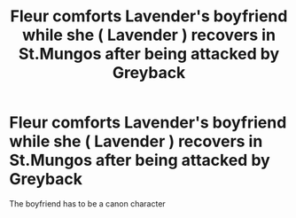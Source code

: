 #+TITLE: Fleur comforts Lavender's boyfriend while she ( Lavender ) recovers in St.Mungos after being attacked by Greyback

* Fleur comforts Lavender's boyfriend while she ( Lavender ) recovers in St.Mungos after being attacked by Greyback
:PROPERTIES:
:Author: Bleepbloopbotz
:Score: 1
:DateUnix: 1549126354.0
:DateShort: 2019-Feb-02
:FlairText: Prompt
:END:
The boyfriend has to be a canon character

